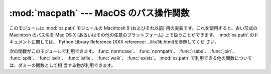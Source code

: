 
:mod:`macpath` --- MacOS のパス操作関数
================================

.. module:: macpath
   :synopsis: MacOS のパス操作関数


.. % MacOS path manipulation functions
.. % Could be labeled \platform{Mac}, but the module should work anywhere and
.. % is distributed with the standard library.
.. % MacOS path manipulation functions.

このモジュールは :mod:`os.path` モジュールの Macintosh 9 (およびそれ以前) 用の実装です。これを使用すると、古い形式の
Macintosh のパス名を Mac OS X (あるいはその他の任意のプラットフォーム) 上で扱うことができます。 :mod:`os.path`
のドキュメントに関しては、 Python Library Reference (XXX reference: ../lib/lib.html)を参照してくだ
さい。

.. % % This module is the Mac OS 9 (and earlier) implementation of the \module{os.path}
.. % % module. It can be used to manipulate old-style Macintosh pathnames on Mac OS
.. % % X (or any other platform).
.. % % Refer to the
.. % % \citetitle[../lib/lib.html]{Python Library Reference} for
.. % % documentation of \module{os.path}.

次の関数がこのモジュールで利用できます。 :func:`normcase`、 :func:`normpath`、 :func:`isabs`、
:func:`join`、 :func:`split`、 :func:`isdir`、 :func:`isfile`、 :func:`walk`、
:func:`exists`。 :mod:`os.path` で利用できる他の関数については、ダミーの関数として相 当する物が利用できます。

.. % % The following functions are available in this module:
.. % % For other functions available in \module{os.path} dummy counterparts
.. % % are available.

